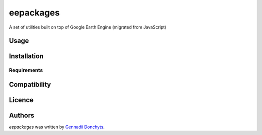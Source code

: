 eepackages
==========

.. image:: https://img.shields.io/pypi/v/eepackages.svg
    :target: https://pypi.python.org/pypi/eepackages
    :alt: Latest PyPI version

A set of utilities built on top of Google Earth Engine (migrated from JavaScript)

Usage
-----

Installation
------------

Requirements
^^^^^^^^^^^^

Compatibility
-------------

Licence
-------

Authors
-------

`eepackages` was written by `Gennadii Donchyts <gennadiy.donchyts@gmail.com>`_.
